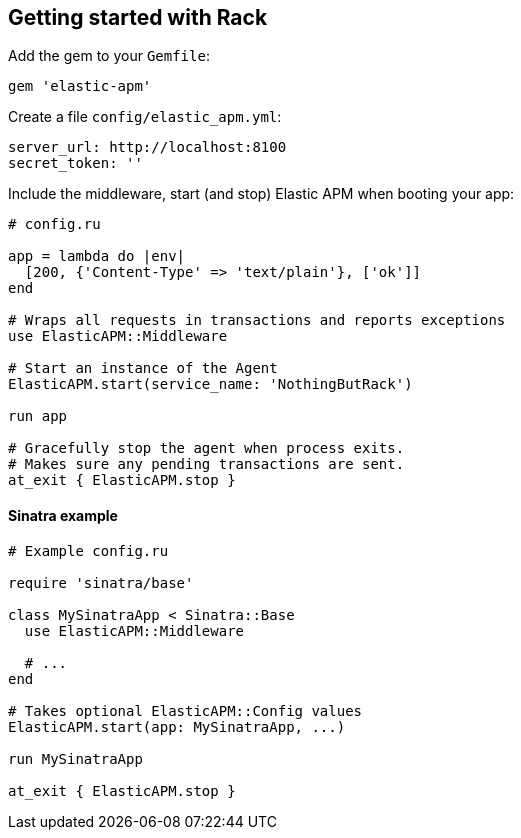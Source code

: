 ifdef::env-github[]
NOTE: For the best reading experience,
please view this documentation at
https://www.elastic.co/guide/en/apm/agent/ruby/current/introduction.html[elastic.co]
endif::[]

[[getting-started-rack]]
== Getting started with Rack

Add the gem to your `Gemfile`:

[source,ruby]
----
gem 'elastic-apm'
----

Create a file `config/elastic_apm.yml`:

[source,yaml]
----
server_url: http://localhost:8100
secret_token: ''
----

Include the middleware, start (and stop) Elastic APM when booting your app:

[source,ruby]
----
# config.ru

app = lambda do |env|
  [200, {'Content-Type' => 'text/plain'}, ['ok']]
end

# Wraps all requests in transactions and reports exceptions
use ElasticAPM::Middleware

# Start an instance of the Agent
ElasticAPM.start(service_name: 'NothingButRack')

run app

# Gracefully stop the agent when process exits.
# Makes sure any pending transactions are sent.
at_exit { ElasticAPM.stop }
----

[float]
[[getting-started-sinatra]]
==== Sinatra example

[source,ruby]
----
# Example config.ru

require 'sinatra/base'

class MySinatraApp < Sinatra::Base
  use ElasticAPM::Middleware
  
  # ...
end

# Takes optional ElasticAPM::Config values
ElasticAPM.start(app: MySinatraApp, ...)

run MySinatraApp

at_exit { ElasticAPM.stop }
----

